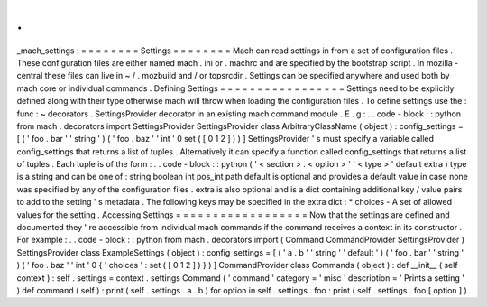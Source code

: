 .
.
_mach_settings
:
=
=
=
=
=
=
=
=
Settings
=
=
=
=
=
=
=
=
Mach
can
read
settings
in
from
a
set
of
configuration
files
.
These
configuration
files
are
either
named
mach
.
ini
or
.
machrc
and
are
specified
by
the
bootstrap
script
.
In
mozilla
-
central
these
files
can
live
in
~
/
.
mozbuild
and
/
or
topsrcdir
.
Settings
can
be
specified
anywhere
and
used
both
by
mach
core
or
individual
commands
.
Defining
Settings
=
=
=
=
=
=
=
=
=
=
=
=
=
=
=
=
=
Settings
need
to
be
explicitly
defined
along
with
their
type
otherwise
mach
will
throw
when
loading
the
configuration
files
.
To
define
settings
use
the
:
func
:
~
decorators
.
SettingsProvider
decorator
in
an
existing
mach
command
module
.
E
.
g
:
.
.
code
-
block
:
:
python
from
mach
.
decorators
import
SettingsProvider
SettingsProvider
class
ArbitraryClassName
(
object
)
:
config_settings
=
[
(
'
foo
.
bar
'
'
string
'
)
(
'
foo
.
baz
'
'
int
'
0
set
(
[
0
1
2
]
)
)
]
SettingsProvider
'
s
must
specify
a
variable
called
config_settings
that
returns
a
list
of
tuples
.
Alternatively
it
can
specify
a
function
called
config_settings
that
returns
a
list
of
tuples
.
Each
tuple
is
of
the
form
:
.
.
code
-
block
:
:
python
(
'
<
section
>
.
<
option
>
'
'
<
type
>
'
default
extra
)
type
is
a
string
and
can
be
one
of
:
string
boolean
int
pos_int
path
default
is
optional
and
provides
a
default
value
in
case
none
was
specified
by
any
of
the
configuration
files
.
extra
is
also
optional
and
is
a
dict
containing
additional
key
/
value
pairs
to
add
to
the
setting
'
s
metadata
.
The
following
keys
may
be
specified
in
the
extra
dict
:
*
choices
-
A
set
of
allowed
values
for
the
setting
.
Accessing
Settings
=
=
=
=
=
=
=
=
=
=
=
=
=
=
=
=
=
=
Now
that
the
settings
are
defined
and
documented
they
'
re
accessible
from
individual
mach
commands
if
the
command
receives
a
context
in
its
constructor
.
For
example
:
.
.
code
-
block
:
:
python
from
mach
.
decorators
import
(
Command
CommandProvider
SettingsProvider
)
SettingsProvider
class
ExampleSettings
(
object
)
:
config_settings
=
[
(
'
a
.
b
'
'
string
'
'
default
'
)
(
'
foo
.
bar
'
'
string
'
)
(
'
foo
.
baz
'
'
int
'
0
{
'
choices
'
:
set
(
[
0
1
2
]
)
}
)
]
CommandProvider
class
Commands
(
object
)
:
def
__init__
(
self
context
)
:
self
.
settings
=
context
.
settings
Command
(
'
command
'
category
=
'
misc
'
description
=
'
Prints
a
setting
'
)
def
command
(
self
)
:
print
(
self
.
settings
.
a
.
b
)
for
option
in
self
.
settings
.
foo
:
print
(
self
.
settings
.
foo
[
option
]
)
